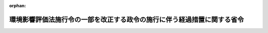 .. _503M60000400078_20211031_000000000000000:

:orphan:

========================================================================
環境影響評価法施行令の一部を改正する政令の施行に伴う経過措置に関する省令
========================================================================

.. raw:: html
    
    
    <main id="contentsLaw" class="active">
    <div id="innerDocument" class="active">
    
    
    
    
    <div style="margin-bottom: 12px;">
    <div id="lawTitleNo" style="font-size: 1.067rem; font-weight: bold;" class="_shokanBoxParent">令和三年経済産業省令第七十八号<div class="_shokanBox"></div>
    <div class="_inyoBox" id="_inyo_"></div>
    </div>
    <div id="lawTitle" style="margin-left: 3rem; font-size: 1.5rem; font-weight: bold; line-height: 1.25em;" class="_shokanBoxParent">
    <span data-xpath="">環境影響評価法施行令の一部を改正する政令の施行に伴う経過措置に関する省令</span><div class="_shokanBox" id="_shokan_"><div class="_shokanBtnIcons"></div></div>
    <div class="_inyoBox" id="_inyo_"></div>
    </div>
    </div><section id="EnactStatement" class="active EnactStatement"><div class="_div_EnactStatement _shokanBoxParent" style="text-indent: 1em;">
    <span data-xpath="">環境影響評価法施行令の一部を改正する政令（令和三年政令第二百八十三号）附則第三条第一項の規定に基づき、環境影響評価法施行令の一部を改正する政令の施行に伴う経過措置に関する省令を次のように定める。</span><div class="_shokanBox" id="_shokan_"><div class="_shokanBtnIcons"></div></div>
    <div class="_inyoBox" id="_inyo_"></div>
    </div></section><section id="MainProvision" class="active MainProvision"><section id="" class="active Article"><div style="margin-left: 1em; font-weight: bold;" class="_div_ArticleCaption _shokanBoxParent">
    <span data-xpath="">（手続未着手事業の届出）</span><div class="_shokanBox" id="_shokan_"><div class="_shokanBtnIcons"></div></div>
    <div class="_inyoBox" id="_inyo_"></div>
    </div>
    <div style="margin-left: 1em; text-indent: -1em;" id="" class="_div_ArticleTitle _shokanBoxParent">
    <span style="font-weight: bold;">第一条</span>　<span data-xpath="">環境影響評価法施行令の一部を改正する政令（令和三年政令第二百八十三号。以下「令」という。）附則第三条第一項の規定による届出は、別記様式の届出書により行うものとする。</span><div class="_shokanBox" id="_shokan_"><div class="_shokanBtnIcons"></div></div>
    <div class="_inyoBox" id="_inyo_"></div>
    </div>
    <div style="margin-left: 1em; text-indent: -1em;" class="_div_ParagraphSentence _shokanBoxParent">
    <span style="font-weight: bold;">２</span>　<span data-xpath="">令附則第三条第一項の経済産業省令で定める事項は、次のとおりとする。</span><div class="_shokanBox" id="_shokan_"><div class="_shokanBtnIcons"></div></div>
    <div class="_inyoBox" id="_inyo_"></div>
    </div>
    <div id="" style="margin-left: 2em; text-indent: -1em;" class="_div_ItemSentence _shokanBoxParent">
    <span style="font-weight: bold;">一</span>　<span data-xpath="">令附則第三条第一項に規定する手続未着手事業（以下「手続未着手事業」という。）を実施しようとする者の氏名及び住所（法人にあってはその名称、代表者の氏名及び主たる事務所の所在地）</span><div class="_shokanBox" id="_shokan_"><div class="_shokanBtnIcons"></div></div>
    <div class="_inyoBox" id="_inyo_"></div>
    </div>
    <div id="" style="margin-left: 2em; text-indent: -1em;" class="_div_ItemSentence _shokanBoxParent">
    <span style="font-weight: bold;">二</span>　<span data-xpath="">手続未着手事業の名称、目的、原動力の種類及び規模</span><div class="_shokanBox" id="_shokan_"><div class="_shokanBtnIcons"></div></div>
    <div class="_inyoBox" id="_inyo_"></div>
    </div>
    <div id="" style="margin-left: 2em; text-indent: -1em;" class="_div_ItemSentence _shokanBoxParent">
    <span style="font-weight: bold;">三</span>　<span data-xpath="">手続未着手事業が実施されるべき区域（以下「事業実施区域」という。）</span><div class="_shokanBox" id="_shokan_"><div class="_shokanBtnIcons"></div></div>
    <div class="_inyoBox" id="_inyo_"></div>
    </div>
    <div id="" style="margin-left: 2em; text-indent: -1em;" class="_div_ItemSentence _shokanBoxParent">
    <span style="font-weight: bold;">四</span>　<span data-xpath="">手続未着手事業の設備の配置計画の概要</span><div class="_shokanBox" id="_shokan_"><div class="_shokanBtnIcons"></div></div>
    <div class="_inyoBox" id="_inyo_"></div>
    </div>
    <div id="" style="margin-left: 2em; text-indent: -1em;" class="_div_ItemSentence _shokanBoxParent">
    <span style="font-weight: bold;">五</span>　<span data-xpath="">次条第二号及び第三号により行われた調査、予測及び評価の結果</span><div class="_shokanBox" id="_shokan_"><div class="_shokanBtnIcons"></div></div>
    <div class="_inyoBox" id="_inyo_"></div>
    </div></section><section id="" class="active Article"><div style="margin-left: 1em; font-weight: bold;" class="_div_ArticleCaption _shokanBoxParent">
    <span data-xpath="">（簡易な方法による環境影響評価）</span><div class="_shokanBox" id="_shokan_"><div class="_shokanBtnIcons"></div></div>
    <div class="_inyoBox" id="_inyo_"></div>
    </div>
    <div style="margin-left: 1em; text-indent: -1em;" id="" class="_div_ArticleTitle _shokanBoxParent">
    <span style="font-weight: bold;">第二条</span>　<span data-xpath="">令附則第三条第一項の経済産業省令で定める簡易な方法は、次のとおりとする。</span><div class="_shokanBox" id="_shokan_"><div class="_shokanBtnIcons"></div></div>
    <div class="_inyoBox" id="_inyo_"></div>
    </div>
    <div id="" style="margin-left: 2em; text-indent: -1em;" class="_div_ItemSentence _shokanBoxParent">
    <span style="font-weight: bold;">一</span>　<span data-xpath="">環境影響評価の項目については、別表の上欄に掲げる項目とすること。</span><div class="_shokanBox" id="_shokan_"><div class="_shokanBtnIcons"></div></div>
    <div class="_inyoBox" id="_inyo_"></div>
    </div>
    <div id="" style="margin-left: 2em; text-indent: -1em;" class="_div_ItemSentence _shokanBoxParent">
    <span style="font-weight: bold;">二</span>　<span data-xpath="">手続未着手事業を行おうとする者に係る調査及び予測については、既存の文献又は資料の収集等により、別表の下欄に掲げる内容を行うものとすること。</span><div class="_shokanBox" id="_shokan_"><div class="_shokanBtnIcons"></div></div>
    <div class="_inyoBox" id="_inyo_"></div>
    </div>
    <div id="" style="margin-left: 2em; text-indent: -1em;" class="_div_ItemSentence _shokanBoxParent">
    <span style="font-weight: bold;">三</span>　<span data-xpath="">手続未着手事業を行おうとする者に係る簡易な方法による環境影響評価については、次に掲げる事項に該当するかどうかに関し、当該手続未着手事業を行おうとする者の見解を明らかにすることにより行うものとすること。</span><div class="_shokanBox" id="_shokan_"><div class="_shokanBtnIcons"></div></div>
    <div class="_inyoBox" id="_inyo_"></div>
    </div>
    <div style="margin-left: 3em; text-indent: -1em;" class="_div_Subitem1Sentence _shokanBoxParent">
    <span style="font-weight: bold;">イ</span>　<span data-xpath="">発電方式について実績が少なく、かつ、環境影響に関する知見が十分に蓄積されていない技術を用いること。</span><div class="_shokanBox" id="_shokan_"><div class="_shokanBtnIcons"></div></div>
    <div class="_inyoBox"></div>
    </div>
    <div style="margin-left: 3em; text-indent: -1em;" class="_div_Subitem1Sentence _shokanBoxParent">
    <span style="font-weight: bold;">ロ</span>　<span data-xpath="">発電所を設置する場所の周囲一キロメートルの範囲内に、工事期間が重なる一以上の風力発電所の設置により、総体としての発電出力が環境影響評価法施行令（平成九年政令第三百四十六号）別表第一の五の項の第二欄ワ若しくはカに掲げる要件のうち事業の規模に係るものに該当することとなること又はハからナまでに掲げる事項のいずれかに該当することとなること。</span><div class="_shokanBox" id="_shokan_"><div class="_shokanBtnIcons"></div></div>
    <div class="_inyoBox"></div>
    </div>
    <div style="margin-left: 3em; text-indent: -1em;" class="_div_Subitem1Sentence _shokanBoxParent">
    <span style="font-weight: bold;">ハ</span>　<span data-xpath="">排水基準を定める省令（昭和四十六年総理府令第三十五号）別表第二備考６及び７に規定する湖沼及び海域に手続未着手事業の実施による排水（温排水を除く。）を日平均排水量五十立方メートル以上排出する場合であって、排水口の直近において国又は地方公共団体の測定している水質の測定点（以下「水質の測定点」という。）における化学的酸素要求量、全窒素又は全<ruby class="law-ruby">燐<rt class="law-ruby">りん</rt></ruby>のいずれかの予測値が、当該水域における環境基本法（平成五年法律第九十一号）第十六条第一項の規定による水質の汚濁（生物化学的酸素要求量、化学的酸素要求量、全窒素及び全<ruby class="law-ruby">燐<rt class="law-ruby">りん</rt></ruby>に関するものに限る。）に係る環境上の条件についての基準（以下「水質汚濁に係る環境基準」という。）を超えること。</span><div class="_shokanBox" id="_shokan_"><div class="_shokanBtnIcons"></div></div>
    <div class="_inyoBox"></div>
    </div>
    <div style="margin-left: 3em; text-indent: -1em;" class="_div_Subitem1Sentence _shokanBoxParent">
    <span style="font-weight: bold;">ニ</span>　<span data-xpath="">学校教育法（昭和二十二年法律第二十六号）第一条に規定する学校、児童福祉法（昭和二十二年法律第百六十四号）第七条の保育所又は医療法（昭和二十三年法律第二百五号）第一条の五第一項に規定する病院若しくは同条第二項に規定する診療所のうち患者の収容施設を有するもの（以下「学校等」と総称する。）が発電所を設置する場所の周囲一キロメートルの範囲内に存在する場合であって、発電所から発生する騒音の学校等における予測値が、環境基本法第十六条第一項の規定による騒音に係る環境上の条件についての基準（以下「騒音に係る環境基準」という。）の地域の類型ＡＡの夜間の値を超えること。</span><div class="_shokanBox" id="_shokan_"><div class="_shokanBtnIcons"></div></div>
    <div class="_inyoBox"></div>
    </div>
    <div style="margin-left: 3em; text-indent: -1em;" class="_div_Subitem1Sentence _shokanBoxParent">
    <span style="font-weight: bold;">ホ</span>　<span data-xpath="">学校等が発電所の設置又は変更の工事（以下「工事」という。）を行う場所の周囲一キロメートルの範囲内に存在する場合であって、当該工事に伴って発生する騒音の学校等における予測値が、騒音に係る環境基準の地域の類型ＡＡの昼間の値を超えること。</span><div class="_shokanBox" id="_shokan_"><div class="_shokanBtnIcons"></div></div>
    <div class="_inyoBox"></div>
    </div>
    <div style="margin-left: 3em; text-indent: -1em;" class="_div_Subitem1Sentence _shokanBoxParent">
    <span style="font-weight: bold;">ヘ</span>　<span data-xpath="">都市計画法（昭和四十三年法律第百号）第九条第一項から第七項までに定める地域が発電所を設置する場所の周囲一キロメートルの範囲内に存在する場合であって、発電所から発生する騒音の当該地域における予測値が、騒音に係る環境基準の地域の類型Ａの夜間の値を超えること。</span><div class="_shokanBox" id="_shokan_"><div class="_shokanBtnIcons"></div></div>
    <div class="_inyoBox"></div>
    </div>
    <div style="margin-left: 3em; text-indent: -1em;" class="_div_Subitem1Sentence _shokanBoxParent">
    <span style="font-weight: bold;">ト</span>　<span data-xpath="">都市計画法第九条第一項から第七項までに定める地域が工事を行う場所の周囲一キロメートルの範囲内に存在する場合であって、当該工事に伴って発生する騒音の当該地域における予測値が、騒音に係る環境基準の地域の類型Ａの昼間の値を超えること。</span><div class="_shokanBox" id="_shokan_"><div class="_shokanBtnIcons"></div></div>
    <div class="_inyoBox"></div>
    </div>
    <div style="margin-left: 3em; text-indent: -1em;" class="_div_Subitem1Sentence _shokanBoxParent">
    <span style="font-weight: bold;">チ</span>　<span data-xpath="">水道原水水質保全事業の実施の促進に関する法律（平成六年法律第八号）第二条第三項に規定する取水地点（以下「水道原水取水地点」という。）が事業実施区域又はその周囲に存在する場合であって、次に掲げる事項のいずれかに該当するものであること。</span><div class="_shokanBox" id="_shokan_"><div class="_shokanBtnIcons"></div></div>
    <div class="_inyoBox"></div>
    </div>
    <div style="margin-left: 4em; text-indent: -1em;" class="_div_Subitem2Sentence _shokanBoxParent">
    <span style="font-weight: bold;">（１）</span>　<span data-xpath="">手続未着手事業の実施による排水の排出によって、水道原水取水地点における生物化学的酸素要求量又は化学的酸素要求量の予測値が当該水道原水取水地点が存在する水域の水質汚濁に係る環境基準を超えること。</span><div class="_shokanBox" id="_shokan_"><div class="_shokanBtnIcons"></div></div>
    <div class="_inyoBox"></div>
    </div>
    <div style="margin-left: 4em; text-indent: -1em;" class="_div_Subitem2Sentence _shokanBoxParent">
    <span style="font-weight: bold;">（２）</span>　<span data-xpath="">水道原水取水地点が存在する水域が手続未着手事業の実施により減水区間となる場合において、当該水道原水取水地点における生物化学的酸素要求量の予測値が当該水道原水取水地点が存在する水域の水質汚濁に係る環境基準を超えること。</span><span data-xpath="">ただし、水道原水取水地点での測定が困難な場合、当該水道原水取水地点の直近の水質の測定点における生物化学的酸素要求量の予測値が当該水域における水質汚濁に係る環境基準を超えること。</span><div class="_shokanBox" id="_shokan_"><div class="_shokanBtnIcons"></div></div>
    <div class="_inyoBox"></div>
    </div>
    <div style="margin-left: 3em; text-indent: -1em;" class="_div_Subitem1Sentence _shokanBoxParent">
    <span style="font-weight: bold;">リ</span>　<span data-xpath="">国又は地方公共団体の調査により確認された人為的な改変をほとんど受けていない自然環境、野生生物の重要な生息地若しくは生育地又は次に掲げる重要な自然環境が、事業実施区域の周囲一キロメートルの範囲内に存在すること。</span><div class="_shokanBox" id="_shokan_"><div class="_shokanBtnIcons"></div></div>
    <div class="_inyoBox"></div>
    </div>
    <div style="margin-left: 4em; text-indent: -1em;" class="_div_Subitem2Sentence _shokanBoxParent">
    <span style="font-weight: bold;">（１）</span>　<span data-xpath="">自然林、湿原、藻場、干潟、さんご群集及び自然海岸等の自然環境であって、人為的な改変をほとんど受けていないもの又は改変により回復することが困難である<ruby class="law-ruby">脆<rt class="law-ruby">ぜい</rt></ruby>弱なもの</span><div class="_shokanBox" id="_shokan_"><div class="_shokanBtnIcons"></div></div>
    <div class="_inyoBox"></div>
    </div>
    <div style="margin-left: 4em; text-indent: -1em;" class="_div_Subitem2Sentence _shokanBoxParent">
    <span style="font-weight: bold;">（２）</span>　<span data-xpath="">里地及び里山（二次林、人工林、農地、ため池及び草原等を含む。）並びに氾濫原に所在する湿地帯及び河畔林等の自然環境であって、減少又は劣化しつつあるもの</span><div class="_shokanBox" id="_shokan_"><div class="_shokanBtnIcons"></div></div>
    <div class="_inyoBox"></div>
    </div>
    <div style="margin-left: 4em; text-indent: -1em;" class="_div_Subitem2Sentence _shokanBoxParent">
    <span style="font-weight: bold;">（３）</span>　<span data-xpath="">水源<ruby class="law-ruby">涵<rt class="law-ruby">かん</rt></ruby>養林、防風林、水質浄化機能を有する干潟及び土砂の崩壊を防止する機能を有する緑地等の自然環境であって、地域において重要な機能を有するもの</span><div class="_shokanBox" id="_shokan_"><div class="_shokanBtnIcons"></div></div>
    <div class="_inyoBox"></div>
    </div>
    <div style="margin-left: 4em; text-indent: -1em;" class="_div_Subitem2Sentence _shokanBoxParent">
    <span style="font-weight: bold;">（４）</span>　<span data-xpath="">都市において現に残存する樹林地その他の緑地（斜面林、社寺林及び屋敷林等を含む。）並びに水辺地等の自然環境であって、地域を特徴づける重要なもの</span><div class="_shokanBox" id="_shokan_"><div class="_shokanBtnIcons"></div></div>
    <div class="_inyoBox"></div>
    </div>
    <div style="margin-left: 3em; text-indent: -1em;" class="_div_Subitem1Sentence _shokanBoxParent">
    <span style="font-weight: bold;">ヌ</span>　<span data-xpath="">国又は地方公共団体の調査により確認された干潟、藻場、さんご群集若しくは野生動植物の重要な生息及び生育の場である自然環境が、事業実施区域の周囲（一キロメートルの範囲内を除く。）に存在する場合であって、次に掲げる事項のいずれかに該当するものであること。</span><div class="_shokanBox" id="_shokan_"><div class="_shokanBtnIcons"></div></div>
    <div class="_inyoBox"></div>
    </div>
    <div style="margin-left: 4em; text-indent: -1em;" class="_div_Subitem2Sentence _shokanBoxParent">
    <span style="font-weight: bold;">（１）</span>　<span data-xpath="">手続未着手事業の実施による排水の排出によって、国又は地方公共団体の調査により確認された野生動植物の重要な生息又は生育の場が存在する水域における生物化学的酸素要求量又は化学的酸素要求量の予測値が当該水域に係る水質汚濁に係る環境基準を超える範囲が当該生息又は生育の場に及ぶこと。</span><div class="_shokanBox" id="_shokan_"><div class="_shokanBtnIcons"></div></div>
    <div class="_inyoBox"></div>
    </div>
    <div style="margin-left: 4em; text-indent: -1em;" class="_div_Subitem2Sentence _shokanBoxParent">
    <span style="font-weight: bold;">（２）</span>　<span data-xpath="">国又は地方公共団体の調査により確認された野生動植物の重要な生息又は生育の場が減水区間となること。</span><div class="_shokanBox" id="_shokan_"><div class="_shokanBtnIcons"></div></div>
    <div class="_inyoBox"></div>
    </div>
    <div style="margin-left: 3em; text-indent: -1em;" class="_div_Subitem1Sentence _shokanBoxParent">
    <span style="font-weight: bold;">ル</span>　<span data-xpath="">幹線道路の沿道の整備に関する法律（昭和五十五年法律第三十四号）第五条第一項の規定により指定された沿道整備道路が事業実施区域の周囲十キロメートルの範囲内に存在する場合であって、手続未着手事業の実施に伴い発生する自動車が当該沿道整備道路を通過することにより当該沿道整備道路に面する地域に道路交通騒音に係る相当程度の影響を及ぼすおそれがあること。</span><div class="_shokanBox" id="_shokan_"><div class="_shokanBtnIcons"></div></div>
    <div class="_inyoBox"></div>
    </div>
    <div style="margin-left: 3em; text-indent: -1em;" class="_div_Subitem1Sentence _shokanBoxParent">
    <span style="font-weight: bold;">ヲ</span>　<span data-xpath="">水質汚濁防止法（昭和四十五年法律第百三十八号）第四条の二第一項に規定する指定水域又は指定地域に手続未着手事業の実施による排水（温排水を除く。）を日平均排水量五十立方メートル以上排出することにより当該指定水域又は指定地域に相当程度の影響を及ぼすおそれがあること。</span><div class="_shokanBox" id="_shokan_"><div class="_shokanBtnIcons"></div></div>
    <div class="_inyoBox"></div>
    </div>
    <div style="margin-left: 3em; text-indent: -1em;" class="_div_Subitem1Sentence _shokanBoxParent">
    <span style="font-weight: bold;">ワ</span>　<span data-xpath="">湖沼水質保全特別措置法（昭和五十九年法律第六十一号）第三条第一項に規定する指定湖沼又は同条第二項に規定する指定地域に手続未着手事業の実施による排水（温排水を除く。）を日平均排水量五十立方メートル以上排出することにより当該指定湖沼又は指定地域に相当程度の影響を及ぼすおそれがあること。</span><div class="_shokanBox" id="_shokan_"><div class="_shokanBtnIcons"></div></div>
    <div class="_inyoBox"></div>
    </div>
    <div style="margin-left: 3em; text-indent: -1em;" class="_div_Subitem1Sentence _shokanBoxParent">
    <span style="font-weight: bold;">カ</span>　<span data-xpath="">瀬戸内海環境保全特別措置法（昭和四十八年法律第百十号）第二条第一項に規定する瀬戸内海又は同条第二項の関係府県の区域（瀬戸内海環境保全特別措置法施行令（昭和四十八年政令第三百二十七号）第三条の区域を除く。）に手続未着手事業の実施による排水（温排水を除く。）を日最大排水量五十立方メートル以上排出することにより瀬戸内海又は当該区域に相当程度の影響を及ぼすおそれがあること。</span><div class="_shokanBox" id="_shokan_"><div class="_shokanBtnIcons"></div></div>
    <div class="_inyoBox"></div>
    </div>
    <div style="margin-left: 3em; text-indent: -1em;" class="_div_Subitem1Sentence _shokanBoxParent">
    <span style="font-weight: bold;">ヨ</span>　<span data-xpath="">水産資源保護法（昭和二十六年法律第三百十三号）第十八条第一項又は第四項の保護水面の区域が事業実施区域又はその周囲に存在する場合であって、しゅんせつ又は埋立を当該区域で行うこと。</span><div class="_shokanBox" id="_shokan_"><div class="_shokanBtnIcons"></div></div>
    <div class="_inyoBox"></div>
    </div>
    <div style="margin-left: 3em; text-indent: -1em;" class="_div_Subitem1Sentence _shokanBoxParent">
    <span style="font-weight: bold;">タ</span>　<span data-xpath="">事業実施区域の周囲一キロメートルの範囲内に次に掲げる地域その他の対象が存在し、かつ、当該事業の内容が当該地域又は対象の法令等による指定の目的に応じて特に配慮すべき環境の構成要素に係る相当程度の影響を及ぼすおそれがあること。</span><div class="_shokanBox" id="_shokan_"><div class="_shokanBtnIcons"></div></div>
    <div class="_inyoBox"></div>
    </div>
    <div style="margin-left: 4em; text-indent: -1em;" class="_div_Subitem2Sentence _shokanBoxParent">
    <span style="font-weight: bold;">（１）</span>　<span data-xpath="">自然公園法（昭和三十二年法律第百六十一号）第五条第一項の規定により指定された国立公園、同条第二項の規定により指定された国定公園又は同法第七十二条の規定により指定された都道府県立自然公園の区域</span><div class="_shokanBox" id="_shokan_"><div class="_shokanBtnIcons"></div></div>
    <div class="_inyoBox"></div>
    </div>
    <div style="margin-left: 4em; text-indent: -1em;" class="_div_Subitem2Sentence _shokanBoxParent">
    <span style="font-weight: bold;">（２）</span>　<span data-xpath="">自然環境保全法（昭和四十七年法律第八十五号）第十四条第一項の規定により指定された原生自然環境保全地域、同法第二十二条第一項の規定により指定された自然環境保全地域又は同法第四十五条第一項の規定により指定された都道府県自然環境保全地域</span><div class="_shokanBox" id="_shokan_"><div class="_shokanBtnIcons"></div></div>
    <div class="_inyoBox"></div>
    </div>
    <div style="margin-left: 4em; text-indent: -1em;" class="_div_Subitem2Sentence _shokanBoxParent">
    <span style="font-weight: bold;">（３）</span>　<span data-xpath="">世界の文化遺産及び自然遺産の保護に関する条約第十一条２の規定により作成された世界遺産一覧表に記載された自然遺産の区域</span><div class="_shokanBox" id="_shokan_"><div class="_shokanBtnIcons"></div></div>
    <div class="_inyoBox"></div>
    </div>
    <div style="margin-left: 4em; text-indent: -1em;" class="_div_Subitem2Sentence _shokanBoxParent">
    <span style="font-weight: bold;">（４）</span>　<span data-xpath="">首都圏近郊緑地保全法（昭和四十一年法律第百一号）第三条第一項の規定により指定された近郊緑地保全区域</span><div class="_shokanBox" id="_shokan_"><div class="_shokanBtnIcons"></div></div>
    <div class="_inyoBox"></div>
    </div>
    <div style="margin-left: 4em; text-indent: -1em;" class="_div_Subitem2Sentence _shokanBoxParent">
    <span style="font-weight: bold;">（５）</span>　<span data-xpath="">近畿圏の保全区域の整備に関する法律（昭和四十二年法律第百三号）第五条第一項の規定により指定された近郊緑地保全区域</span><div class="_shokanBox" id="_shokan_"><div class="_shokanBtnIcons"></div></div>
    <div class="_inyoBox"></div>
    </div>
    <div style="margin-left: 4em; text-indent: -1em;" class="_div_Subitem2Sentence _shokanBoxParent">
    <span style="font-weight: bold;">（６）</span>　<span data-xpath="">都市緑地法（昭和四十八年法律第七十二号）第五条の規定により指定された緑地保全地域又は同法第十二条第一項の規定により指定された特別緑地保全地区の区域</span><div class="_shokanBox" id="_shokan_"><div class="_shokanBtnIcons"></div></div>
    <div class="_inyoBox"></div>
    </div>
    <div style="margin-left: 4em; text-indent: -1em;" class="_div_Subitem2Sentence _shokanBoxParent">
    <span style="font-weight: bold;">（７）</span>　<span data-xpath="">絶滅のおそれのある野生動植物の種の保存に関する法律（平成四年法律第七十五号）第三十六条第一項の規定により指定された生息地等保護区の区域</span><div class="_shokanBox" id="_shokan_"><div class="_shokanBtnIcons"></div></div>
    <div class="_inyoBox"></div>
    </div>
    <div style="margin-left: 4em; text-indent: -1em;" class="_div_Subitem2Sentence _shokanBoxParent">
    <span style="font-weight: bold;">（８）</span>　<span data-xpath="">鳥獣の保護及び管理並びに狩猟の適正化に関する法律（平成十四年法律第八十八号）第二十八条第一項の規定により指定された鳥獣保護区の区域</span><div class="_shokanBox" id="_shokan_"><div class="_shokanBtnIcons"></div></div>
    <div class="_inyoBox"></div>
    </div>
    <div style="margin-left: 4em; text-indent: -1em;" class="_div_Subitem2Sentence _shokanBoxParent">
    <span style="font-weight: bold;">（９）</span>　<span data-xpath="">特に水鳥の生息地として国際的に重要な湿地に関する条約第二条１の規定により指定された湿地の区域</span><div class="_shokanBox" id="_shokan_"><div class="_shokanBtnIcons"></div></div>
    <div class="_inyoBox"></div>
    </div>
    <div style="margin-left: 4em; text-indent: -1em;" class="_div_Subitem2Sentence _shokanBoxParent">
    <span style="font-weight: bold;">（１０）</span>　<span data-xpath="">文化財保護法（昭和二十五年法律第二百十四号）第百九条第一項の規定により指定された名勝（庭園、公園、橋<ruby class="law-ruby">梁<rt class="law-ruby">りょう</rt></ruby>及び築堤にあっては、周囲の自然的環境と一体をなしているものに限る。）又は天然記念物（標本及び動物又は植物の種を単位として指定されている場合における当該種の個体を除く。）</span><div class="_shokanBox" id="_shokan_"><div class="_shokanBtnIcons"></div></div>
    <div class="_inyoBox"></div>
    </div>
    <div style="margin-left: 4em; text-indent: -1em;" class="_div_Subitem2Sentence _shokanBoxParent">
    <span style="font-weight: bold;">（１１）</span>　<span data-xpath="">古都における歴史的風土の保存に関する特別措置法（昭和四十一年法律第一号）第四条第一項の規定により指定された歴史的風土保全区域</span><div class="_shokanBox" id="_shokan_"><div class="_shokanBtnIcons"></div></div>
    <div class="_inyoBox"></div>
    </div>
    <div style="margin-left: 4em; text-indent: -1em;" class="_div_Subitem2Sentence _shokanBoxParent">
    <span style="font-weight: bold;">（１２）</span>　<span data-xpath="">都市計画法第八条第一項第七号の規定により指定された風致地区の区域</span><div class="_shokanBox" id="_shokan_"><div class="_shokanBtnIcons"></div></div>
    <div class="_inyoBox"></div>
    </div>
    <div style="margin-left: 4em; text-indent: -1em;" class="_div_Subitem2Sentence _shokanBoxParent">
    <span style="font-weight: bold;">（１３）</span>　<span data-xpath="">地方公共団体の条例等に基づき環境の保全を目的として又は環境の保全に資するものとして指定された地域その他の対象</span><div class="_shokanBox" id="_shokan_"><div class="_shokanBtnIcons"></div></div>
    <div class="_inyoBox"></div>
    </div>
    <div style="margin-left: 3em; text-indent: -1em;" class="_div_Subitem1Sentence _shokanBoxParent">
    <span style="font-weight: bold;">レ</span>　<span data-xpath="">発電所を設置する場所の周囲一キロメートルの範囲内に国又は地方公共団体の測定している騒音の測定点（以下「騒音の測定点」という。）において騒音に係る環境基準が確保されていない地点が存在する場合であって、発電所から発生する騒音の当該騒音の測定点における予測値が当該騒音の測定点の測定値を超えるレベルにあること。</span><div class="_shokanBox" id="_shokan_"><div class="_shokanBtnIcons"></div></div>
    <div class="_inyoBox"></div>
    </div>
    <div style="margin-left: 3em; text-indent: -1em;" class="_div_Subitem1Sentence _shokanBoxParent">
    <span style="font-weight: bold;">ソ</span>　<span data-xpath="">工事を行う場所の周囲一キロメートルの範囲内に騒音の測定点において騒音に係る環境基準が確保されていない地点が存在する場合であって、当該工事に伴って発生する騒音の当該騒音の測定点における予測値が当該騒音の測定点の測定値を超えるレベルにあること。</span><div class="_shokanBox" id="_shokan_"><div class="_shokanBtnIcons"></div></div>
    <div class="_inyoBox"></div>
    </div>
    <div style="margin-left: 3em; text-indent: -1em;" class="_div_Subitem1Sentence _shokanBoxParent">
    <span style="font-weight: bold;">ツ</span>　<span data-xpath="">騒音規制法第十七条第一項の規定に基づく指定地域内における自動車騒音の限度を定める省令（平成十二年総理府令第十五号）に規定する限度を超えている地域に面する道路又は騒音の測定点において騒音に係る環境基準が確保されていない地域に面する道路が事業実施区域の周囲十キロメートルの範囲内に存在する場合であって、当該道路を通過する自動車による道路交通騒音の予測値より、当該道路を通過する自動車に手続未着手事業の実施に伴い発生する当該道路を通過する自動車を加えた道路交通騒音の予測値が、０・１デシベルを超えることとなること。</span><div class="_shokanBox" id="_shokan_"><div class="_shokanBtnIcons"></div></div>
    <div class="_inyoBox"></div>
    </div>
    <div style="margin-left: 3em; text-indent: -1em;" class="_div_Subitem1Sentence _shokanBoxParent">
    <span style="font-weight: bold;">ネ</span>　<span data-xpath="">振動規制法施行規則（昭和五十一年総理府令第五十八号）第十二条に規定する限度を超えている地域に面する道路が事業実施区域の周囲十キロメートルの範囲内に存在する場合であって、当該道路を通過する自動車による道路交通振動の予測値より、当該道路を通過する自動車に手続未着手事業の実施に伴い発生する当該道路を通過する自動車を加えた道路交通振動の予測値が、０・１デシベルを超えることとなること。</span><div class="_shokanBox" id="_shokan_"><div class="_shokanBtnIcons"></div></div>
    <div class="_inyoBox"></div>
    </div>
    <div style="margin-left: 3em; text-indent: -1em;" class="_div_Subitem1Sentence _shokanBoxParent">
    <span style="font-weight: bold;">ナ</span>　<span data-xpath="">生物化学的酸素要求量、化学的酸素要求量、全窒素又は全<ruby class="law-ruby">燐<rt class="law-ruby">りん</rt></ruby>の水質汚濁に係る環境基準が確保されていない水質の測定点が存在する水域において、手続未着手事業の実施により当該水域の水質汚濁に係る環境基準が確保されていない生物化学的酸素要求量、化学的酸素要求量、全窒素又は全<ruby class="law-ruby">燐<rt class="law-ruby">りん</rt></ruby>（この号において「水質汚濁に係る環境基準未達成項目」という。）が現状よりも増加する場合であって、水質汚濁に係る環境基準未達成項目に係る当該水域の水質の測定点における予測値が水質汚濁に係る環境基準未達成項目に係る当該水域の水質の測定点における測定結果に比べ、当該水域の水質汚濁に係る環境基準の十分の一を超えて増加することとなること。</span><div class="_shokanBox" id="_shokan_"><div class="_shokanBtnIcons"></div></div>
    <div class="_inyoBox"></div>
    </div></section></section><section id="" class="active SupplProvision"><div class="_div_SupplProvisionLabel SupplProvisionLabel _shokanBoxParent" style="margin-bottom: 10px; margin-left: 3em; font-weight: bold;">
    <span data-xpath="">附　則</span><div class="_shokanBox" id="_shokan_"><div class="_shokanBtnIcons"></div></div>
    <div class="_inyoBox" id="_inyo_"></div>
    </div>
    <section class="active Paragraph"><div style="text-indent: 1em;" class="_div_ParagraphSentence _shokanBoxParent">
    <span data-xpath="">この省令は、環境影響評価法施行令の一部を改正する政令の施行の日（令和三年十月三十一日）から施行する。</span><div class="_shokanBox" id="_shokan_"><div class="_shokanBtnIcons"></div></div>
    <div class="_inyoBox" id="_inyo_"></div>
    </div></section></section><section id="" class="active AppdxStyle"><div style="font-weight:600;" class="_div_AppdxStyleTitle _shokanBoxParent">別記様式（第１条関係）<div class="_shokanBox" id="_shokan_"><div class="_shokanBtnIcons"></div></div>
    <div class="_inyoBox" id="_inyo_"></div>
    </div>
    <div>
              <img src="/./pict/R03F150078_001.jpg" alt="" style="margin-left:1em;" class="Fig">
            </div></section><section id="" class="active AppdxTable"><div style="font-weight:600;" class="_div_AppdxTableTitle _shokanBoxParent">別表（第二条関係）<div class="_shokanBox" id="_shokan_"><div class="_shokanBtnIcons"></div></div>
    <div class="_inyoBox" id="_inyo_"></div>
    </div>
    <div class="_shokanBoxParent">
    <table class="Table" style="margin-left: 1em;">
    <tr class="TableRow">
    <td style="border-top: black solid 1px; border-bottom: black none 1px; border-left: black solid 1px; border-right: black solid 1px;" class="col-pad" valign="middle"><div>
    <span>（一）</span>　<span data-xpath="">騒音に関する項目</span>
    </div></td>
    <td style="border-top: black solid 1px; border-bottom: black none 1px; border-left: black solid 1px; border-right: black solid 1px;" class="col-pad" valign="middle"><div>
    <span>１</span>　<span data-xpath="">調査項目</span><br><div id="" style="margin-left: 2em; text-indent: -1em;" class="_div_ItemSentence _shokanBoxParent">
    <span style="font-weight: bold;">（１）</span>　<span data-xpath="">騒音の諸元</span><div class="_shokanBox" id="_shokan_"><div class="_shokanBtnIcons"></div></div>
    <div class="_inyoBox" id="_inyo_"></div>
    </div>
    <div style="margin-left: 3em; text-indent: -1em;" class="_div_Subitem1Sentence _shokanBoxParent">
    <span style="font-weight: bold;">イ</span>　<span data-xpath="">建設機械及び発電所の施設の稼働の状況</span><div class="_shokanBox" id="_shokan_"><div class="_shokanBtnIcons"></div></div>
    <div class="_inyoBox"></div>
    </div>
    <div style="margin-left: 3em; text-indent: -1em;" class="_div_Subitem1Sentence _shokanBoxParent">
    <span style="font-weight: bold;">ロ</span>　<span data-xpath="">工事用資材等の搬出入に使用する自動車の稼働の状況</span><div class="_shokanBox" id="_shokan_"><div class="_shokanBtnIcons"></div></div>
    <div class="_inyoBox"></div>
    </div>
    <div id="" style="margin-left: 2em; text-indent: -1em;" class="_div_ItemSentence _shokanBoxParent">
    <span style="font-weight: bold;">（２）</span>　<span data-xpath="">地形</span><div class="_shokanBox" id="_shokan_"><div class="_shokanBtnIcons"></div></div>
    <div class="_inyoBox" id="_inyo_"></div>
    </div>
    <div style="margin-left: 1em; text-indent: initial;" class="_div_ListSentence _shokanBoxParent">
    <span data-xpath="">騒音の伝搬に影響を及ぼす地形及び大規模な建築物の状況</span><div class="_shokanBox"></div>
    <div class="_inyoBox"></div>
    </div>
    <div id="" style="margin-left: 2em; text-indent: -1em;" class="_div_ItemSentence _shokanBoxParent">
    <span style="font-weight: bold;">（３）</span>　<span data-xpath="">保全対象</span><div class="_shokanBox" id="_shokan_"><div class="_shokanBtnIcons"></div></div>
    <div class="_inyoBox" id="_inyo_"></div>
    </div>
    <div style="margin-left: 3em; text-indent: -1em;" class="_div_Subitem1Sentence _shokanBoxParent">
    <span style="font-weight: bold;">イ</span>　<span data-xpath="">学校等</span><div class="_shokanBox" id="_shokan_"><div class="_shokanBtnIcons"></div></div>
    <div class="_inyoBox"></div>
    </div>
    <div style="margin-left: 3em; text-indent: -1em;" class="_div_Subitem1Sentence _shokanBoxParent">
    <span style="font-weight: bold;">ロ</span>　<span data-xpath="">都市計画法第九条第一項から第七項までに定める地域</span><div class="_shokanBox" id="_shokan_"><div class="_shokanBtnIcons"></div></div>
    <div class="_inyoBox"></div>
    </div>
    <div style="margin-left: 3em; text-indent: -1em;" class="_div_Subitem1Sentence _shokanBoxParent">
    <span style="font-weight: bold;">ハ</span>　<span data-xpath="">幹線道路の沿道の整備に関する法律第五条第一項の規定により指定された沿道整備道路</span><div class="_shokanBox" id="_shokan_"><div class="_shokanBtnIcons"></div></div>
    <div class="_inyoBox"></div>
    </div>
    <div style="margin-left: 3em; text-indent: -1em;" class="_div_Subitem1Sentence _shokanBoxParent">
    <span style="font-weight: bold;">ニ</span>　<span data-xpath="">騒音の測定点において騒音に係る環境基準が確保されていない地点</span><div class="_shokanBox" id="_shokan_"><div class="_shokanBtnIcons"></div></div>
    <div class="_inyoBox"></div>
    </div>
    <div style="margin-left: 3em; text-indent: -1em;" class="_div_Subitem1Sentence _shokanBoxParent">
    <span style="font-weight: bold;">ホ</span>　<span data-xpath="">騒音規制法第十七条第一項の規定に基づく指定地域内における自動車騒音の限度を定める省令に規定する限度を超えている地域</span><div class="_shokanBox" id="_shokan_"><div class="_shokanBtnIcons"></div></div>
    <div class="_inyoBox"></div>
    </div>
    <span>２</span>　<span data-xpath="">調査地域</span><br><div id="" style="margin-left: 2em; text-indent: -1em;" class="_div_ItemSentence _shokanBoxParent">
    <span style="font-weight: bold;">（１）</span>　<span data-xpath="">事業実施区域の周囲一キロメートルの範囲内の区域</span><div class="_shokanBox" id="_shokan_"><div class="_shokanBtnIcons"></div></div>
    <div class="_inyoBox" id="_inyo_"></div>
    </div>
    <div id="" style="margin-left: 2em; text-indent: -1em;" class="_div_ItemSentence _shokanBoxParent">
    <span style="font-weight: bold;">（２）</span>　<span data-xpath="">保全対象のハからホまでについては、事業実施区域の周囲十キロメートルの範囲内において工事用資材等の搬出入に使用する自動車が通過する道路に面する区域</span><div class="_shokanBox" id="_shokan_"><div class="_shokanBtnIcons"></div></div>
    <div class="_inyoBox" id="_inyo_"></div>
    </div>
    <span>３</span>　<span data-xpath="">予測</span><br><div id="" style="margin-left: 2em; text-indent: -1em;" class="_div_ItemSentence _shokanBoxParent">
    <span style="font-weight: bold;">（１）</span>　<span data-xpath="">工事及び発電所の施設の稼働による影響については、調査により確認された保全対象のイ、ロ又はニが存在する地域における騒音がそれぞれ最大となる日の騒音の影響の程度を定量的に予測する。</span><div class="_shokanBox" id="_shokan_"><div class="_shokanBtnIcons"></div></div>
    <div class="_inyoBox" id="_inyo_"></div>
    </div>
    <div id="" style="margin-left: 2em; text-indent: -1em;" class="_div_ItemSentence _shokanBoxParent">
    <span style="font-weight: bold;">（２）</span>　<span data-xpath="">工事用資材等の搬出入に使用する自動車による影響については、調査により確認された保全対象のハからホまでが存在する地域における工事用資材等の搬出入に使用する自動車の台数がそれぞれ最大となる日の道路交通騒音の影響の程度を定量的に予測する。</span><div class="_shokanBox" id="_shokan_"><div class="_shokanBtnIcons"></div></div>
    <div class="_inyoBox" id="_inyo_"></div>
    </div>
    </div></td>
    </tr>
    <tr class="TableRow">
    <td style="border-top: black none 1px; border-bottom: black none 1px; border-left: black solid 1px; border-right: black solid 1px;" class="col-pad" valign="middle"><div>
    <span>（二）</span>　<span data-xpath="">振動に関する項目</span>
    </div></td>
    <td style="border-top: black none 1px; border-bottom: black none 1px; border-left: black solid 1px; border-right: black solid 1px;" class="col-pad" valign="middle"><div>
    <span>１</span>　<span data-xpath="">調査項目</span><br><div id="" style="margin-left: 2em; text-indent: -1em;" class="_div_ItemSentence _shokanBoxParent">
    <span style="font-weight: bold;">（１）</span>　<span data-xpath="">振動の諸元</span><div class="_shokanBox" id="_shokan_"><div class="_shokanBtnIcons"></div></div>
    <div class="_inyoBox" id="_inyo_"></div>
    </div>
    <div style="margin-left: 1em; text-indent: initial;" class="_div_ListSentence _shokanBoxParent">
    <span data-xpath="">工事用資材等の搬出入に使用する自動車の稼働の状況</span><div class="_shokanBox"></div>
    <div class="_inyoBox"></div>
    </div>
    <div id="" style="margin-left: 2em; text-indent: -1em;" class="_div_ItemSentence _shokanBoxParent">
    <span style="font-weight: bold;">（２）</span>　<span data-xpath="">保全対象</span><div class="_shokanBox" id="_shokan_"><div class="_shokanBtnIcons"></div></div>
    <div class="_inyoBox" id="_inyo_"></div>
    </div>
    <div style="margin-left: 1em; text-indent: initial;" class="_div_ListSentence _shokanBoxParent">
    <span data-xpath="">振動規制法施行規則第十二条に規定する限度を超えている地域</span><div class="_shokanBox"></div>
    <div class="_inyoBox"></div>
    </div>
    <span>２</span>　<span data-xpath="">調査地域</span><br><div style="margin-left: 2em; text-indent: initial;" class="_div_ListSentence _shokanBoxParent">
    <span data-xpath="">工事を行う場所の周囲十キロメートルの範囲内において工事用資材等の搬出入に使用する自動車が通過する道路に面する区域</span><div class="_shokanBox"></div>
    <div class="_inyoBox"></div>
    </div>
    <span>３</span>　<span data-xpath="">予測</span><br><div style="margin-left: 2em; text-indent: initial;" class="_div_ListSentence _shokanBoxParent">
    <span data-xpath="">調査により確認された保全対象が存在する地域において工事用資材等の搬出入に使用する自動車の台数が最大となる日の道路交通振動の影響の程度を定量的に予測する。</span><div class="_shokanBox"></div>
    <div class="_inyoBox"></div>
    </div>
    </div></td>
    </tr>
    <tr class="TableRow">
    <td style="border-top: black none 1px; border-bottom: black none 1px; border-left: black solid 1px; border-right: black solid 1px;" class="col-pad" valign="middle"><div>
    <span>（三）</span>　<span data-xpath="">水質に関する項目</span>
    </div></td>
    <td style="border-top: black none 1px; border-bottom: black none 1px; border-left: black solid 1px; border-right: black solid 1px;" class="col-pad" valign="middle"><div>
    <span>１</span>　<span data-xpath="">調査項目</span><br><div id="" style="margin-left: 2em; text-indent: -1em;" class="_div_ItemSentence _shokanBoxParent">
    <span style="font-weight: bold;">（１）</span>　<span data-xpath="">排水の諸元</span><div class="_shokanBox" id="_shokan_"><div class="_shokanBtnIcons"></div></div>
    <div class="_inyoBox" id="_inyo_"></div>
    </div>
    <div style="margin-left: 1em; text-indent: initial;" class="_div_ListSentence _shokanBoxParent">
    <span data-xpath="">排水の生物化学的酸素要求量又は化学的酸素要求量、窒素含有量、<ruby class="law-ruby">燐<rt class="law-ruby">りん</rt></ruby>含有量並びに排出量</span><div class="_shokanBox"></div>
    <div class="_inyoBox"></div>
    </div>
    <div id="" style="margin-left: 2em; text-indent: -1em;" class="_div_ItemSentence _shokanBoxParent">
    <span style="font-weight: bold;">（２）</span>　<span data-xpath="">水質の状況</span><div class="_shokanBox" id="_shokan_"><div class="_shokanBtnIcons"></div></div>
    <div class="_inyoBox" id="_inyo_"></div>
    </div>
    <div style="margin-left: 1em; text-indent: initial;" class="_div_ListSentence _shokanBoxParent">
    <span data-xpath="">水道原水取水地点及び水質の測定点の生物化学的酸素要求量又は化学的酸素要求量、全窒素、全<ruby class="law-ruby">燐<rt class="law-ruby">りん</rt></ruby>、水温並びに位置</span><div class="_shokanBox"></div>
    <div class="_inyoBox"></div>
    </div>
    <div id="" style="margin-left: 2em; text-indent: -1em;" class="_div_ItemSentence _shokanBoxParent">
    <span style="font-weight: bold;">（３）</span>　<span data-xpath="">地域の基準</span><div class="_shokanBox" id="_shokan_"><div class="_shokanBtnIcons"></div></div>
    <div class="_inyoBox" id="_inyo_"></div>
    </div>
    <div style="margin-left: 1em; text-indent: initial;" class="_div_ListSentence _shokanBoxParent">
    <span data-xpath="">水質汚濁に係る環境基準</span><div class="_shokanBox"></div>
    <div class="_inyoBox"></div>
    </div>
    <div id="" style="margin-left: 2em; text-indent: -1em;" class="_div_ItemSentence _shokanBoxParent">
    <span style="font-weight: bold;">（４）</span>　<span data-xpath="">保全対象</span><div class="_shokanBox" id="_shokan_"><div class="_shokanBtnIcons"></div></div>
    <div class="_inyoBox" id="_inyo_"></div>
    </div>
    <div style="margin-left: 3em; text-indent: -1em;" class="_div_Subitem1Sentence _shokanBoxParent">
    <span style="font-weight: bold;">イ</span>　<span data-xpath="">排水基準を定める省令別表第二備考６及び７に規定する湖沼及び海域</span><div class="_shokanBox" id="_shokan_"><div class="_shokanBtnIcons"></div></div>
    <div class="_inyoBox"></div>
    </div>
    <div style="margin-left: 3em; text-indent: -1em;" class="_div_Subitem1Sentence _shokanBoxParent">
    <span style="font-weight: bold;">ロ</span>　<span data-xpath="">水道原水取水地点</span><div class="_shokanBox" id="_shokan_"><div class="_shokanBtnIcons"></div></div>
    <div class="_inyoBox"></div>
    </div>
    <div style="margin-left: 3em; text-indent: -1em;" class="_div_Subitem1Sentence _shokanBoxParent">
    <span style="font-weight: bold;">ハ</span>　<span data-xpath="">水質汚濁防止法第四条の二第一項に規定する指定水域又は指定地域</span><div class="_shokanBox" id="_shokan_"><div class="_shokanBtnIcons"></div></div>
    <div class="_inyoBox"></div>
    </div>
    <div style="margin-left: 3em; text-indent: -1em;" class="_div_Subitem1Sentence _shokanBoxParent">
    <span style="font-weight: bold;">ニ</span>　<span data-xpath="">湖沼水質保全特別措置法第三条第一項に規定する指定湖沼又は同条第二項に規定する指定地域</span><div class="_shokanBox" id="_shokan_"><div class="_shokanBtnIcons"></div></div>
    <div class="_inyoBox"></div>
    </div>
    <div style="margin-left: 3em; text-indent: -1em;" class="_div_Subitem1Sentence _shokanBoxParent">
    <span style="font-weight: bold;">ホ</span>　<span data-xpath="">瀬戸内海環境保全特別措置法第二条第一項に規定する瀬戸内海又は同条第二項の関係府県の区域（瀬戸内海環境保全特別措置法施行令第三条の区域を除く。）</span><div class="_shokanBox" id="_shokan_"><div class="_shokanBtnIcons"></div></div>
    <div class="_inyoBox"></div>
    </div>
    <div style="margin-left: 3em; text-indent: -1em;" class="_div_Subitem1Sentence _shokanBoxParent">
    <span style="font-weight: bold;">ヘ</span>　<span data-xpath="">水質の測定点において生物化学的酸素要求量、化学的酸素要求量、全窒素又は全<ruby class="law-ruby">燐<rt class="law-ruby">りん</rt></ruby>に係る環境基準が確保されていない地点</span><div class="_shokanBox" id="_shokan_"><div class="_shokanBtnIcons"></div></div>
    <div class="_inyoBox"></div>
    </div>
    <span>２</span>　<span data-xpath="">調査地域</span><br><div style="margin-left: 2em; text-indent: initial;" class="_div_ListSentence _shokanBoxParent">
    <span data-xpath="">排水の排出により水質の状態が変化するおそれのある水域</span><div class="_shokanBox"></div>
    <div class="_inyoBox"></div>
    </div>
    <span>３</span>　<span data-xpath="">予測</span><br><div id="" style="margin-left: 2em; text-indent: -1em;" class="_div_ItemSentence _shokanBoxParent">
    <span style="font-weight: bold;">（１）</span>　<span data-xpath="">調査により確認された保全対象（保全対象のロを除く。）に対する排水の排出による生物化学的酸素要求量又は化学的酸素要求量、全窒素及び全<ruby class="law-ruby">燐<rt class="law-ruby">りん</rt></ruby>の影響の程度を排水口直近の水質の測定点において定量的に予測する。</span><div class="_shokanBox" id="_shokan_"><div class="_shokanBtnIcons"></div></div>
    <div class="_inyoBox" id="_inyo_"></div>
    </div>
    <div id="" style="margin-left: 2em; text-indent: -1em;" class="_div_ItemSentence _shokanBoxParent">
    <span style="font-weight: bold;">（２）</span>　<span data-xpath="">排水の排出によって、調査により確認された保全対象のロに影響が及ぶかどうかを定量的に予測する。</span><div class="_shokanBox" id="_shokan_"><div class="_shokanBtnIcons"></div></div>
    <div class="_inyoBox" id="_inyo_"></div>
    </div>
    </div></td>
    </tr>
    <tr class="TableRow">
    <td style="border-top: black none 1px; border-bottom: black none 1px; border-left: black solid 1px; border-right: black solid 1px;" class="col-pad" valign="middle"><div>
    <span>（四）</span>　<span data-xpath="">植物に関する項目</span>
    </div></td>
    <td style="border-top: black none 1px; border-bottom: black none 1px; border-left: black solid 1px; border-right: black solid 1px;" class="col-pad" valign="middle"><div>
    <span>１</span>　<span data-xpath="">調査項目</span><br><div style="margin-left: 2em; text-indent: initial;" class="_div_ListSentence _shokanBoxParent">
    <span data-xpath="">国又は地方公共団体の調査により確認された自然林、藻場及び野生植物の重要な生育の場の状況</span><div class="_shokanBox"></div>
    <div class="_inyoBox"></div>
    </div>
    <span>２</span>　<span data-xpath="">調査地域</span><br><div style="margin-left: 2em; text-indent: initial;" class="_div_ListSentence _shokanBoxParent">
    <span data-xpath="">事業実施区域の周辺区域及び排水の排出により水質の状態が変化するおそれのある水域</span><div class="_shokanBox"></div>
    <div class="_inyoBox"></div>
    </div>
    <span>３</span>　<span data-xpath="">予測</span><br><div id="" style="margin-left: 2em; text-indent: -1em;" class="_div_ItemSentence _shokanBoxParent">
    <span style="font-weight: bold;">（１）</span>　<span data-xpath="">国又は地方公共団体の調査により確認された藻場又は野生植物の重要な生育の場に影響が及ぶかどうかを予測する。</span><div class="_shokanBox" id="_shokan_"><div class="_shokanBtnIcons"></div></div>
    <div class="_inyoBox" id="_inyo_"></div>
    </div>
    <div id="" style="margin-left: 2em; text-indent: -1em;" class="_div_ItemSentence _shokanBoxParent">
    <span style="font-weight: bold;">（２）</span>　<span data-xpath="">事業実施区域の周囲一キロメートルの範囲内に国又は地方公共団体の調査により確認された自然林、藻場又は野生植物の重要な生育の場が存在するかどうかを予測する。</span><div class="_shokanBox" id="_shokan_"><div class="_shokanBtnIcons"></div></div>
    <div class="_inyoBox" id="_inyo_"></div>
    </div>
    </div></td>
    </tr>
    <tr class="TableRow">
    <td style="border-top: black none 1px; border-bottom: black none 1px; border-left: black solid 1px; border-right: black solid 1px;" class="col-pad" valign="middle"><div>
    <span>（五）</span>　<span data-xpath="">動物に関する項目</span>
    </div></td>
    <td style="border-top: black none 1px; border-bottom: black none 1px; border-left: black solid 1px; border-right: black solid 1px;" class="col-pad" valign="middle"><div>
    <span>１</span>　<span data-xpath="">調査項目</span><br><div style="margin-left: 2em; text-indent: initial;" class="_div_ListSentence _shokanBoxParent">
    <span data-xpath="">国又は地方公共団体の調査により確認されたさんご群集及び野生動物の重要な生息の場の状況</span><div class="_shokanBox"></div>
    <div class="_inyoBox"></div>
    </div>
    <span>２</span>　<span data-xpath="">調査地域</span><br><div style="margin-left: 2em; text-indent: initial;" class="_div_ListSentence _shokanBoxParent">
    <span data-xpath="">事業実施区域及びその周辺区域並びに排水の排出により水質の状態が変化するおそれのある水域</span><div class="_shokanBox"></div>
    <div class="_inyoBox"></div>
    </div>
    <span>３</span>　<span data-xpath="">予測</span><br><div id="" style="margin-left: 2em; text-indent: -1em;" class="_div_ItemSentence _shokanBoxParent">
    <span style="font-weight: bold;">（１）</span>　<span data-xpath="">国又は地方公共団体の調査により確認されたさんご群集又は野生動物の重要な生息の場に影響が及ぶかどうかを予測する。</span><div class="_shokanBox" id="_shokan_"><div class="_shokanBtnIcons"></div></div>
    <div class="_inyoBox" id="_inyo_"></div>
    </div>
    <div id="" style="margin-left: 2em; text-indent: -1em;" class="_div_ItemSentence _shokanBoxParent">
    <span style="font-weight: bold;">（２）</span>　<span data-xpath="">事業実施区域の周囲一キロメートルの範囲内に国又は地方公共団体の調査により確認されたさんご群集又は野生動物の重要な生息の場が存在するかどうかを予測する。</span><div class="_shokanBox" id="_shokan_"><div class="_shokanBtnIcons"></div></div>
    <div class="_inyoBox" id="_inyo_"></div>
    </div>
    </div></td>
    </tr>
    <tr class="TableRow">
    <td style="border-top: black none 1px; border-bottom: black solid 1px; border-left: black solid 1px; border-right: black solid 1px;" class="col-pad" valign="middle"><div>
    <span>（六）</span>　<span data-xpath="">自然保護に関する項目</span>
    </div></td>
    <td style="border-top: black none 1px; border-bottom: black solid 1px; border-left: black solid 1px; border-right: black solid 1px;" class="col-pad" valign="middle"><div>
    <span>１</span>　<span data-xpath="">調査項目</span><br><div id="" style="margin-left: 2em; text-indent: -1em;" class="_div_ItemSentence _shokanBoxParent">
    <span style="font-weight: bold;">（１）</span>　<span data-xpath="">環境の保全を目的として指定された地域その他の対象の状況</span><div class="_shokanBox" id="_shokan_"><div class="_shokanBtnIcons"></div></div>
    <div class="_inyoBox" id="_inyo_"></div>
    </div>
    <div id="" style="margin-left: 2em; text-indent: -1em;" class="_div_ItemSentence _shokanBoxParent">
    <span style="font-weight: bold;">（２）</span>　<span data-xpath="">国又は地方公共団体の調査により確認された干潟、汽水湖、人為的な改変を受けていない自然海岸、自然湖岸及び河川の水際線が人工改変を受けていない河岸の状況</span><div class="_shokanBox" id="_shokan_"><div class="_shokanBtnIcons"></div></div>
    <div class="_inyoBox" id="_inyo_"></div>
    </div>
    <span>２</span>　<span data-xpath="">調査地域</span><br><div style="margin-left: 2em; text-indent: initial;" class="_div_ListSentence _shokanBoxParent">
    <span data-xpath="">事業実施区域の周囲一キロメートルの範囲内の区域</span><div class="_shokanBox"></div>
    <div class="_inyoBox"></div>
    </div>
    <span>３</span>　<span data-xpath="">予測</span><br><div id="" style="margin-left: 2em; text-indent: -1em;" class="_div_ItemSentence _shokanBoxParent">
    <span style="font-weight: bold;">（１）</span>　<span data-xpath="">調査により確認された環境の保全を目的として指定された地域その他の対象への影響の程度を予測する。</span><div class="_shokanBox" id="_shokan_"><div class="_shokanBtnIcons"></div></div>
    <div class="_inyoBox" id="_inyo_"></div>
    </div>
    <div id="" style="margin-left: 2em; text-indent: -1em;" class="_div_ItemSentence _shokanBoxParent">
    <span style="font-weight: bold;">（２）</span>　<span data-xpath="">事業実施区域の周囲一キロメートルの範囲内に国又は地方公共団体の調査により確認された干潟、汽水湖、人為的な改変を受けていない自然海岸、自然湖岸又は河川の水際線が人工改変を受けていない河岸が存在するかどうかを予測する。</span><div class="_shokanBox" id="_shokan_"><div class="_shokanBtnIcons"></div></div>
    <div class="_inyoBox" id="_inyo_"></div>
    </div>
    <div id="" style="margin-left: 2em; text-indent: -1em;" class="_div_ItemSentence _shokanBoxParent">
    <span style="font-weight: bold;">（３）</span>　<span data-xpath="">調査により確認された干潟に影響が及ぶかどうかを予測する。</span><div class="_shokanBox" id="_shokan_"><div class="_shokanBtnIcons"></div></div>
    <div class="_inyoBox" id="_inyo_"></div>
    </div>
    </div></td>
    </tr>
    </table>
    <div class="_shokanBox"></div>
    <div class="_inyoBox"></div>
    </div></section>
    
    
    
    
    
    </div>
    </main>
    
    
